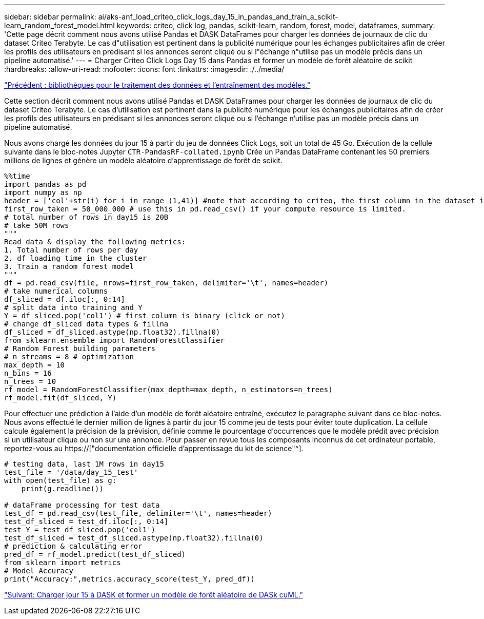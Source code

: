 ---
sidebar: sidebar 
permalink: ai/aks-anf_load_criteo_click_logs_day_15_in_pandas_and_train_a_scikit-learn_random_forest_model.html 
keywords: criteo, click log, pandas, scikit-learn, random, forest, model, dataframes, 
summary: 'Cette page décrit comment nous avons utilisé Pandas et DASK DataFrames pour charger les données de journaux de clic du dataset Criteo Terabyte. Le cas d"utilisation est pertinent dans la publicité numérique pour les échanges publicitaires afin de créer les profils des utilisateurs en prédisant si les annonces seront cliqué ou si l"échange n"utilise pas un modèle précis dans un pipeline automatisé.' 
---
= Charger Criteo Click Logs Day 15 dans Pandas et former un modèle de forêt aléatoire de scikit
:hardbreaks:
:allow-uri-read: 
:nofooter: 
:icons: font
:linkattrs: 
:imagesdir: ./../media/


link:aks-anf_libraries_for_data_processing_and_model_training.html["Précédent : bibliothèques pour le traitement des données et l'entraînement des modèles."]

[role="lead"]
Cette section décrit comment nous avons utilisé Pandas et DASK DataFrames pour charger les données de journaux de clic du dataset Criteo Terabyte. Le cas d'utilisation est pertinent dans la publicité numérique pour les échanges publicitaires afin de créer les profils des utilisateurs en prédisant si les annonces seront cliqué ou si l'échange n'utilise pas un modèle précis dans un pipeline automatisé.

Nous avons chargé les données du jour 15 à partir du jeu de données Click Logs, soit un total de 45 Go. Exécution de la cellule suivante dans le bloc-notes Jupyter `CTR-PandasRF-collated.ipynb` Crée un Pandas DataFrame contenant les 50 premiers millions de lignes et génère un modèle aléatoire d'apprentissage de forêt de scikit.

....
%%time
import pandas as pd
import numpy as np
header = ['col'+str(i) for i in range (1,41)] #note that according to criteo, the first column in the dataset is Click Through (CT). Consist of 40 columns
first_row_taken = 50_000_000 # use this in pd.read_csv() if your compute resource is limited.
# total number of rows in day15 is 20B
# take 50M rows
"""
Read data & display the following metrics:
1. Total number of rows per day
2. df loading time in the cluster
3. Train a random forest model
"""
df = pd.read_csv(file, nrows=first_row_taken, delimiter='\t', names=header)
# take numerical columns
df_sliced = df.iloc[:, 0:14]
# split data into training and Y
Y = df_sliced.pop('col1') # first column is binary (click or not)
# change df_sliced data types & fillna
df_sliced = df_sliced.astype(np.float32).fillna(0)
from sklearn.ensemble import RandomForestClassifier
# Random Forest building parameters
# n_streams = 8 # optimization
max_depth = 10
n_bins = 16
n_trees = 10
rf_model = RandomForestClassifier(max_depth=max_depth, n_estimators=n_trees)
rf_model.fit(df_sliced, Y)
....
Pour effectuer une prédiction à l'aide d'un modèle de forêt aléatoire entraîné, exécutez le paragraphe suivant dans ce bloc-notes. Nous avons effectué le dernier million de lignes à partir du jour 15 comme jeu de tests pour éviter toute duplication. La cellule calcule également la précision de la prévision, définie comme le pourcentage d'occurrences que le modèle prédit avec précision si un utilisateur clique ou non sur une annonce. Pour passer en revue tous les composants inconnus de cet ordinateur portable, reportez-vous au https://["documentation officielle d'apprentissage du kit de science"^].

....
# testing data, last 1M rows in day15
test_file = '/data/day_15_test'
with open(test_file) as g:
    print(g.readline())

# dataFrame processing for test data
test_df = pd.read_csv(test_file, delimiter='\t', names=header)
test_df_sliced = test_df.iloc[:, 0:14]
test_Y = test_df_sliced.pop('col1')
test_df_sliced = test_df_sliced.astype(np.float32).fillna(0)
# prediction & calculating error
pred_df = rf_model.predict(test_df_sliced)
from sklearn import metrics
# Model Accuracy
print("Accuracy:",metrics.accuracy_score(test_Y, pred_df))
....
link:aks-anf_load_day_15_in_dask_and_train_a_dask_cuml_random_forest_model.html["Suivant: Charger jour 15 à DASK et former un modèle de forêt aléatoire de DASk cuML."]
